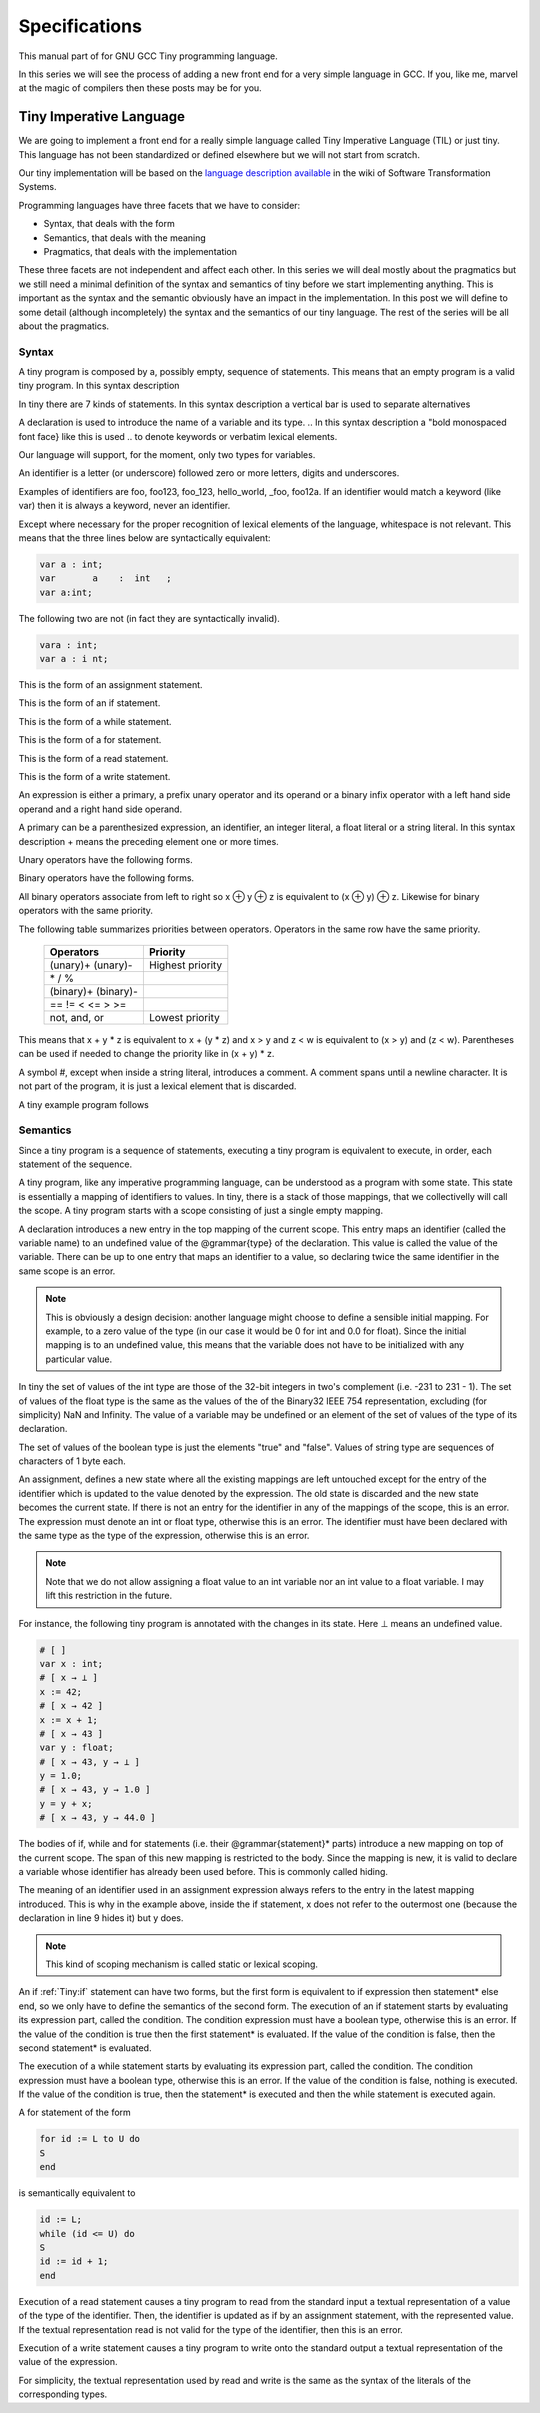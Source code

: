 
**************
Specifications
**************

This manual part of for GNU GCC Tiny programming language.

In this series we will see the process of adding a new front end for a 
very simple language in GCC. If you, like me, marvel at the magic of 
compilers then these posts may be for you.


Tiny Imperative Language
========================

We are going to implement a front end for a really simple language called 
Tiny Imperative Language (TIL) or just tiny. This language has not been 
standardized or defined elsewhere but we will not start from scratch. 


Our tiny implementation will be based on the 
`language description available <http://www.program-transformation.org/Sts/TinyImperativeLanguage>`_
in the wiki of Software Transformation Systems.

Programming languages have three facets that we have to consider:

* Syntax, that deals with the form
* Semantics, that deals with the meaning
* Pragmatics, that deals with the implementation

These three facets are not independent and affect each other. In this series 
we will deal mostly about the pragmatics but we still need a minimal definition 
of the syntax and semantics of tiny before we start implementing anything. 
This is important as the syntax and the semantic obviously have an impact in 
the implementation. In this post we will define to some detail (although incompletely) 
the syntax and the semantics of our tiny language. 
The rest of the series will be all about the pragmatics.

Syntax
------

A tiny program is composed by a, possibly empty, sequence of statements. This 
means that an empty program is a valid tiny program. In this syntax description 

.. @grammar{name} means a part of the language and @code{*} means the preceding element zero or more times.


In tiny there are 7 kinds of statements. In this syntax description a vertical 
bar is used to separate alternatives

.. productionlist:: Tiny
    program: (`statement`)*
    statement: `declaration` | `assignment` | `if` | `while` | `for` | `read` | `write`


A declaration is used to introduce the name of a variable and its type. 
.. In this syntax description a "bold monospaced font face} like this is used 
.. to denote keywords or verbatim lexical elements.

Our language will support, for the moment, only two types for variables.

.. productionlist:: Tiny
    declaration: "var" `identifier` ":" `type` ";"
    type: "int" | "float"


An identifier is a letter (or underscore) followed zero or more letters, digits 
and underscores. 

.. productionlist:: Tiny
    identifier: ( `letter` | "_" ) ( `letter` | `digit` | "_" )*
    letter: "a" .. "z" | "A" .. "Z" 
    digit: "0" | "1" | "2" | "3" | "4" | "5" | "6" | "7" | "8" | "9"    


Examples of identifiers are foo, foo123, foo_123, hello_world, _foo, foo12a. 
If an identifier would match a keyword (like var) then it is always a keyword, 
never an identifier.

Except where necessary for the proper recognition of lexical elements of the 
language, whitespace is not relevant. This means that the three lines below 
are syntactically equivalent:

.. code-block:: shell

    var a : int;
    var       a    :  int   ;
    var a:int;

The following two are not (in fact they are syntactically invalid).

.. code-block:: shell

    vara : int;
    var a : i nt;


This is the form of an assignment statement.

.. productionlist:: Tiny
    assignment: `identifier` ":=" `expression` ";"

This is the form of an if statement.

.. productionlist:: Tiny
    if: "if" `expression` "then" `statement`* "end" ";" 
      : "if" `expression` "then" `statement`* "else" `statement`* "end" ";"

This is the form of a while statement.

.. productionlist:: Tiny
    while: "while" `expression` "do" `statement`* "end" ";"


This is the form of a for statement.

.. productionlist:: Tiny
    for: "for"  `identifier` ":="  `expression` "to" `expression` "do" `statement`* "end" ";"

This is the form of a read statement.

.. productionlist:: Tiny
    read: "read" `identifier` ";"

This is the form of a write statement.

.. productionlist:: Tiny
    write: "write" `expression` ";"

An expression is either a primary, a prefix unary operator and its operand or a binary infix 
operator with a left hand side operand and a right hand side operand.


.. productionlist:: Tiny
    expression: `primary` | `unary-op` `expression` | `expression` `binary-op` `expression`


A primary can be a parenthesized expression, an identifier, an integer literal, a float literal or a string literal. In this syntax description + means the preceding element one or more times.

.. productionlist:: Tiny
    primary: "(" expression ")"  | `identifier` | `integer-literal` | `float-literal` | `string-literal`
    integer-literal: `digit`+
    float-literal: `digit`+ "." `digit`* | "." `digit`+
    string-literal: "\"" `any-character-except-newline-or-double-quote`* "\""


Unary operators have the following forms.

.. productionlist:: Tiny
    unary-op: "+"  |  "-" | "not"

Binary operators have the following forms.

.. productionlist:: Tiny
    binary-op: "+"  |  "-" |  "*"  |  "/"  |  "%"  
    : |  "=="  |  "!="  |  "<" |  "<="  |  ">" |  ">="  
    : |  "and" |  "or"


All binary operators associate from left to right so x ⊕ y ⊕ z is equivalent to (x ⊕ y) ⊕ z. Likewise for binary operators with the same priority.


The following table summarizes priorities between operators. Operators in the same row have the same priority.

    ===================    =================
    Operators              Priority
    ===================    =================
    (unary)+ (unary)-      Highest priority
    \* / %	 
    (binary)+ (binary)-	 
    == != < <= > >=	 
    not, and, or	       Lowest priority
    ===================    =================

This means that x + y * z is equivalent to x + (y * z) and x > y 
and z < w is equivalent to (x > y) and (z < w). Parentheses can be 
used if needed to change the priority like in (x + y) * z.


A symbol #, except when inside a string literal, introduces a comment. A comment spans until a 
newline character. It is not part of the program, it is just a lexical element that is discarded.

A tiny example program follows

.. code-block::
    :lineno-start: 10

    var i : int;
    for i := 0 to 10 do     # this is a comment
    write i;
    end;



Semantics
---------

Since a tiny program is a sequence of statements, executing a tiny program is equivalent to execute, 
in order, each statement of the sequence.

A tiny program, like any imperative programming language, can be understood as a program with some 
state. This state is essentially a mapping of identifiers to values. In tiny, there is a stack of 
those mappings, that we collectivelly will call the scope. A tiny program starts with a scope 
consisting of just a single empty mapping.

A declaration introduces a new entry in the top mapping of the current scope. This entry maps an 
identifier (called the variable name) to an undefined value of the  @grammar{type} of the declaration. 
This value is called the value of the variable. There can be up to one entry that maps an identifier 
to a value, so declaring twice the same identifier in the same scope is an error.

.. note::

    This is obviously a design decision: another language might choose to define a sensible initial 
    mapping. For example, to a zero value of the type (in our case it would be 0 for int and 0.0 for 
    float). Since the initial mapping is to an undefined value, this means that the variable does 
    not have to be initialized with any particular value.


In tiny the set of values of the int type are those of the 32-bit integers in two's complement 
(i.e. -231 to 231 - 1). The set of values of the float type is the same as the values of the of 
the Binary32 IEEE 754 representation, excluding (for simplicity) NaN and Infinity. The value of 
a variable may be undefined or an element of the set of values of the type of its declaration.

The set of values of the boolean type is just the elements "true" and "false". Values of string 
type are sequences of characters of 1 byte each.

An assignment, defines a new state where all the existing mappings are left untouched except for 
the entry of the identifier which is updated to the value denoted by the expression. The old state 
is discarded and the new state becomes the current state. If there is not an entry for the 
identifier in any of the mappings of the scope, this is an error. The expression must denote an 
int or float type, otherwise this is an error. The identifier must have been declared with the 
same type as the type of the expression, otherwise this is an error.

.. note::

    Note that we do not allow assigning a float value to an int variable nor an int value to a float 
    variable. I may lift this restriction in the future.


For instance, the following tiny program is annotated with the changes in its state. 
Here ⊥ means an undefined value.

.. code-block::
    
    # [ ]
    var x : int;
    # [ x → ⊥ ]
    x := 42;
    # [ x → 42 ]
    x := x + 1;
    # [ x → 43 ]
    var y : float;
    # [ x → 43, y → ⊥ ]
    y = 1.0;
    # [ x → 43, y → 1.0 ]
    y = y + x;
    # [ x → 43, y → 44.0 ]
    

The bodies of if, while and for statements (i.e. their  @grammar{statement}* parts) 
introduce a new mapping on top of the current scope. The span of this new mapping is 
restricted to the body. Since the mapping is new, it is valid to declare a variable 
whose identifier has already been used before. This is commonly called hiding.

.. code-block:: 
    :linenos:

    # [ ]
    var x : int;
    # [ x → ⊥ ]
    var y : int;
    # [ x → ⊥, y → ⊥ ]
    x := 3;
    # [ x → 3, y → ⊥ ]
    if (x > 1) then
       # [ x → 3, y → ⊥ ], [ ]
       var x : int;
       # [ x → 3, y → ⊥ ], [ x → ⊥ ]
       x := 4;
       # [ x → 3, y → ⊥ ], [ x → 4 ]
       y := 5
       # [ x → 3, y → 5 ], [ x → 4 ]
       var z : int
       # [ x → 3, y → 5 ], [ x → 4, z → ⊥ ]
       z := 8
       # [ x → 3, y → 5 ], [ x → 4, z → 8 ]
    end
    # [ x → 3, y → 5 ]
    z := 8 # ← ERROR HERE, z is not in the scope!!


The meaning of an identifier used in an assignment expression always refers 
to the entry in the latest mapping introduced. This is why in the example above, 
inside the if statement, x does not refer to the outermost one (because the 
declaration in line 9 hides it) but y does.

.. note::

    This kind of scoping mechanism is called static or lexical scoping.

.. TODO: fix mark up of if, while, for statements

An if :ref:`Tiny:if` statement can have two forms, but the first form is equivalent to 
if expression then statement* else end, 
so we only have to define the semantics of the second form. The execution of an if statement starts 
by evaluating its expression part, called the condition. The condition 
expression must have a boolean type, otherwise this is an error. If the value of 
the condition is true then the first statement* is evaluated. If the 
value of the condition is false, then the second statement* is evaluated.

The execution of a while statement starts by evaluating its expression part, 
called the condition. The condition expression must have a boolean type, otherwise this 
is an error. If the value of the condition is false, nothing is executed. If the value 
of the condition is true, then the statement* is executed and then the while 
statement is executed again.

A for statement of the form

.. code-block:: 

    for id := L to U do
    S
    end

is semantically equivalent to

.. code-block:: 

    id := L;
    while (id <= U) do
    S
    id := id + 1;
    end

Execution of a read statement causes a tiny program to read from the standard input a 
textual representation of a value of the type of the identifier. Then, the identifier 
is updated as if by an assignment statement, with the represented value. If the textual 
representation read is not valid for the type of the identifier, then this is an error.

Execution of a write statement causes a tiny program to write onto the standard output 
a textual representation of the value of the expression.

For simplicity, the textual representation used by read and write is the 
same as the syntax of the literals of the corresponding types.

..
    @section Semantics of expressions

    We say that an expression has a specific type when the evaluation of the expression yields 
    a value of that type. Evaluating an expression is computing such value.

    An integer literal denotes a value of int type, i.e. a subset of the integers. Given an 
    integer literal of the form d@sub{n}d@sub{n-1}...d@sub{0}, 
    the denoted integer value is d@sub{n} × 10@sup{n} + d@sub{n-1} × 10@sup{n-1} + ... + d@sub{0}. 
    In other words, an integer literal denotes the integer value of that number in base 10.

    A float literal denotes a value of float type. A float of the form 
    d@sub{n}d@sub{n-1}...d@sub{0}".}d@sub{-1}d@sub{-2}...d@sub{-m} denotes the closest 
    IEEE 754 Binary32 float value to the value d@sub{n} × 10@sup{n} + d@sub{n-1} × 10@sup{n-1} + ... + d0 + d@sub{-1}10@sup{-1} + d@sub{-2}10@sup{-2} + ... + d@sub{-m}10@sup{-m}


    A string literal denotes a value of string type, the value of which is the sequence of
    bytes denoted by the characters in the input, not including the delimiting double quotes.

    An expression of the form "(} e ")} denotes the same value and type 
    of the expression e.

    An identifier in an expression denotes the entry in the latest mapping introduced in the 
    scope (likewise the identifier in the assignment statement, see above). If there is not 
    such mapping or maps to the undefined value, then this is an error.

    An expression of the form "+}e or "-}e denotes a value of the same 
    type as the expression e. 
    Expression e must have int or float type. The value of "+}e is the same as e. 
    Value of "-}e is the negated value of e.

    The operands of (binary) operators "+}, "-} "*}, 
    "/}, "<}, "<=}, ">}, ">=}, 
    "==} and "!=} must have int or float type, otherwise this is an error. 
    If only one of the operands is float, the int value of the other one is coerced to the corresponding 
    value of float. The operands of % must have int type. The operands of not, and, or must have boolean type.

    @quotation
    We've seen above that assignment seems overly restrictive by not allowing assignments between 
    int and float. Conversely, binary operators are more relaxed by allowing coercions of int 
    operands to float operands. I know at this point it is a bit arbitrary, but it illustrates 
    some points in programming language design that we usually take for granted but may not be obvious.
    @end quotation

    Operators +, - and *, compute, respectively, the arithmetic addition, subtraction and 
    multiplication of its (possibly coerced) operands (for the subtraction the second operand 
    is subtracted from the first operand, as usually). The expression denotes a float type if 
    any operand is float, int otherwise.

    Operator / when both operands are int computes the integer division of the first operand 
    by the second operand rounded towards zero, the resulting value has type int. When any of 
    the operands is a float, an arithmetic division between the (possibly coerced) operands 
    is computed. The resulting value has type float.

    Operator % computes the remainder of the integer division of the first operand (where t
    he remainder has the same sign as the first operand). The resulting value has type int.

    @quotation
    This is deliberately the same modulus that the C language computes.
    @end quotation

    Operators <, <=, >, >=, == and != compare the (possibly coerced) first operand with the 
    possibly coerced) second operand. The comparison checks if the first operand is, 
    respectively, less than, less or equal than, greater than, greater or equal than, 
    different (not equal) or equal than the second operand. The resulting value has 
    boolean type.

    Operators not, and, or perform the operations ¬, ∧, ∨ of the boolean algebra. 
    The resulting value has boolean type.

    @quotation
    Probably you have already figured it now, but it is possible to create expressions 
    with types that cannot be used for variables. There are no variables of string or 
    boolean type. For string types we can create a value using a string literal but we 
    cannot operate it in any way. Only the write statement allows it. For boolean values, 
    we can operate them using and, or and not but there are no boolean literals or boolean 
    variables (yet).
    @end quotation

    @section Wrap-up

    Ok, that was long but we will refer to this document when implementing the language. 
    Note that the languages, as it is, is underspecified. For instance, we have not 
    specified what happens when an addition overflows. We will revisit some of these 
    questions in coming posts.

    That's all for today.
